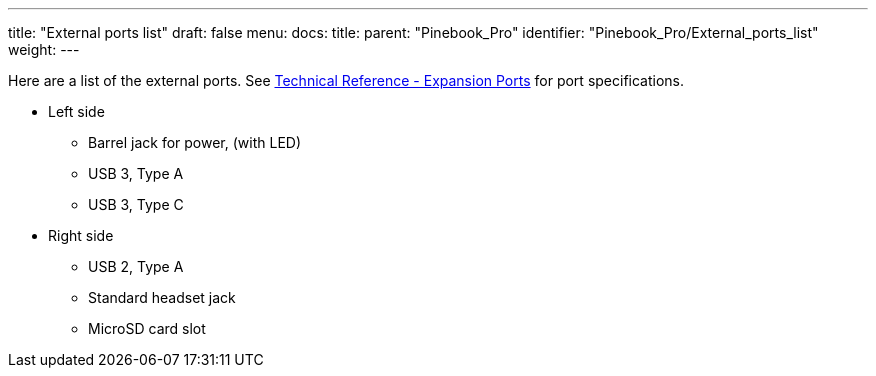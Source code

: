 ---
title: "External ports list"
draft: false
menu:
  docs:
    title:
    parent: "Pinebook_Pro"
    identifier: "Pinebook_Pro/External_ports_list"
    weight: 
---

Here are a list of the external ports. See link:/documentation/Pinebook_Pro#Expansion_Ports[Technical Reference - Expansion Ports] for port specifications.

* Left side
** Barrel jack for power, (with LED)
** USB 3, Type A
** USB 3, Type C
* Right side
** USB 2, Type A
** Standard headset jack
** MicroSD card slot

